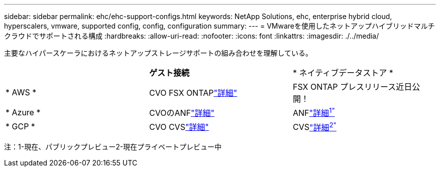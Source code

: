 ---
sidebar: sidebar 
permalink: ehc/ehc-support-configs.html 
keywords: NetApp Solutions, ehc, enterprise hybrid cloud, hyperscalers, vmware, supported config, config, configuration 
summary:  
---
= VMwareを使用したネットアップハイブリッドマルチクラウドでサポートされる構成
:hardbreaks:
:allow-uri-read: 
:nofooter: 
:icons: font
:linkattrs: 
:imagesdir: ./../media/


[role="lead"]
主要なハイパースケーラにおけるネットアップストレージサポートの組み合わせを理解している。

|===


|  | *ゲスト接続* | * ネイティブデータストア * 


| * AWS * | CVO FSX ONTAPlink:aws/aws-guest.html["詳細"] | FSX ONTAP プレスリリース近日公開！ 


| * Azure * | CVOのANFlink:azure/azure-guest.html["詳細"] | ANFlink:https://docs.microsoft.com/en-us/azure/azure-vmware/attach-azure-netapp-files-to-azure-vmware-solution-hosts?branch=main&tabs=azure-portal/["詳細^1"^] 


| * GCP * | CVO CVSlink:gcp/gcp-guest.html["詳細"] | CVSlink:https://www.netapp.com/google-cloud/google-cloud-vmware-engine-registration/["詳細^2"^] 
|===
注：1-現在、パブリックプレビュー2-現在プライベートプレビュー中
